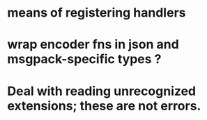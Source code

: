 * means of registering handlers
* wrap encoder fns in json and msgpack-specific types ?
* Deal with reading unrecognized extensions; these are *not* errors.
